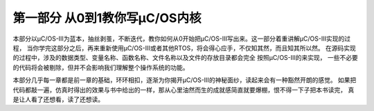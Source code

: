 .. vim: syntax=rst

第一部分 从0到1教你写μC/OS内核
===============================

本部分以μC/OS-III为蓝本，抽丝剥茧，不断迭代，教你如何从0开始把μC/OS-III写出来。这一部分着重讲解μC/OS-III实现的过程，
当你学完这部分之后，再来重新使用μC/OS-III或者其他RTOS，将会得心应手，不仅知其然，而且知其所以然。
在源码实现的过程中，涉及的数据类型、变量名称、函数名称、文件名称以及文件的存放目录都会完全 按照μC/OS-III的来实现，
一些不必要的代码将会被剔除，但并不会影响我们理解整个操作系统的功能。

本部分几乎每一章都是前一章的基础，环环相扣，逐渐为你揭开μC/OS-III的神秘面纱，读起来会有一种豁然开朗的感觉。
如果把代码都敲一遍，仿真时得出的效果与书中给出的一样，那从心里油然而生的成就感简直就要爆棚，恨不得一下子把本书读完，
真是让人看了还想看，读了还想读。
